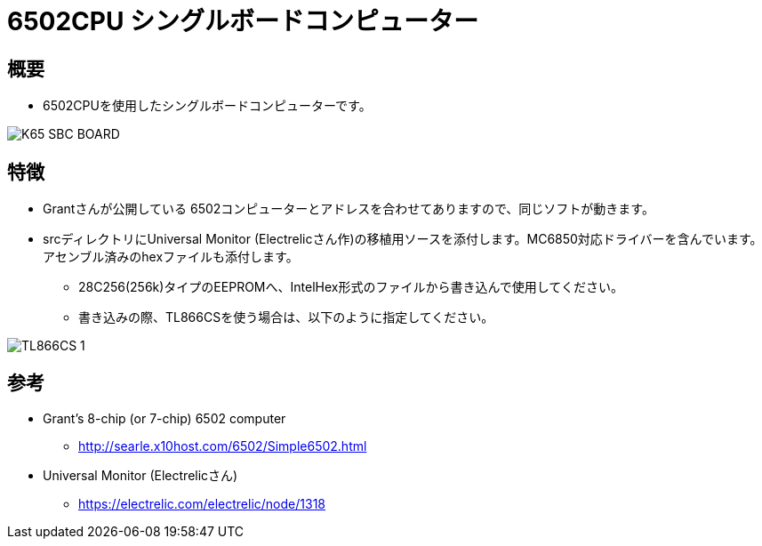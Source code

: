 = 6502CPU シングルボードコンピューター =

== 概要 ==
* 6502CPUを使用したシングルボードコンピューターです。

image::img/K65-SBC-BOARD.jpg[]

== 特徴 ==
* Grantさんが公開している 6502コンピューターとアドレスを合わせてありますので、同じソフトが動きます。
* srcディレクトリにUniversal Monitor (Electrelicさん作)の移植用ソースを添付します。MC6850対応ドライバーを含んでいます。アセンブル済みのhexファイルも添付します。
** 28C256(256k)タイプのEEPROMへ、IntelHex形式のファイルから書き込んで使用してください。
** 書き込みの際、TL866CSを使う場合は、以下のように指定してください。

image::img/TL866CS-1.png[]

== 参考 ==
* Grant's 8-chip (or 7-chip) 6502 computer
** http://searle.x10host.com/6502/Simple6502.html
* Universal Monitor (Electrelicさん)
** https://electrelic.com/electrelic/node/1318
